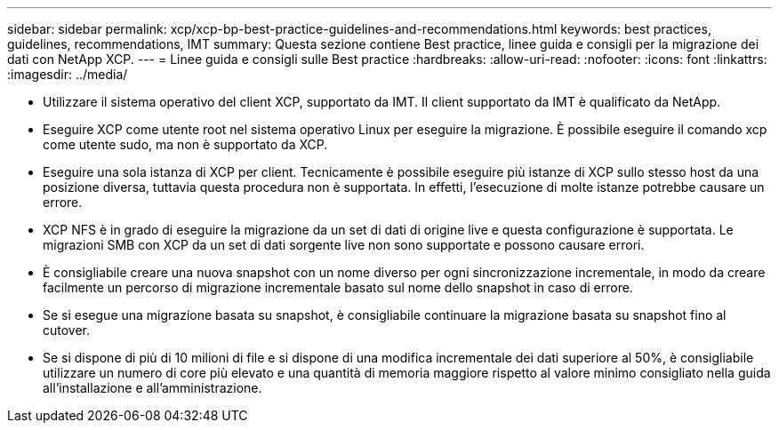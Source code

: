 ---
sidebar: sidebar 
permalink: xcp/xcp-bp-best-practice-guidelines-and-recommendations.html 
keywords: best practices, guidelines, recommendations, IMT 
summary: Questa sezione contiene Best practice, linee guida e consigli per la migrazione dei dati con NetApp XCP. 
---
= Linee guida e consigli sulle Best practice
:hardbreaks:
:allow-uri-read: 
:nofooter: 
:icons: font
:linkattrs: 
:imagesdir: ../media/


[role="lead"]
* Utilizzare il sistema operativo del client XCP, supportato da IMT. Il client supportato da IMT è qualificato da NetApp.
* Eseguire XCP come utente root nel sistema operativo Linux per eseguire la migrazione. È possibile eseguire il comando xcp come utente sudo, ma non è supportato da XCP.
* Eseguire una sola istanza di XCP per client. Tecnicamente è possibile eseguire più istanze di XCP sullo stesso host da una posizione diversa, tuttavia questa procedura non è supportata. In effetti, l'esecuzione di molte istanze potrebbe causare un errore.
* XCP NFS è in grado di eseguire la migrazione da un set di dati di origine live e questa configurazione è supportata. Le migrazioni SMB con XCP da un set di dati sorgente live non sono supportate e possono causare errori.
* È consigliabile creare una nuova snapshot con un nome diverso per ogni sincronizzazione incrementale, in modo da creare facilmente un percorso di migrazione incrementale basato sul nome dello snapshot in caso di errore.
* Se si esegue una migrazione basata su snapshot, è consigliabile continuare la migrazione basata su snapshot fino al cutover.
* Se si dispone di più di 10 milioni di file e si dispone di una modifica incrementale dei dati superiore al 50%, è consigliabile utilizzare un numero di core più elevato e una quantità di memoria maggiore rispetto al valore minimo consigliato nella guida all'installazione e all'amministrazione.

